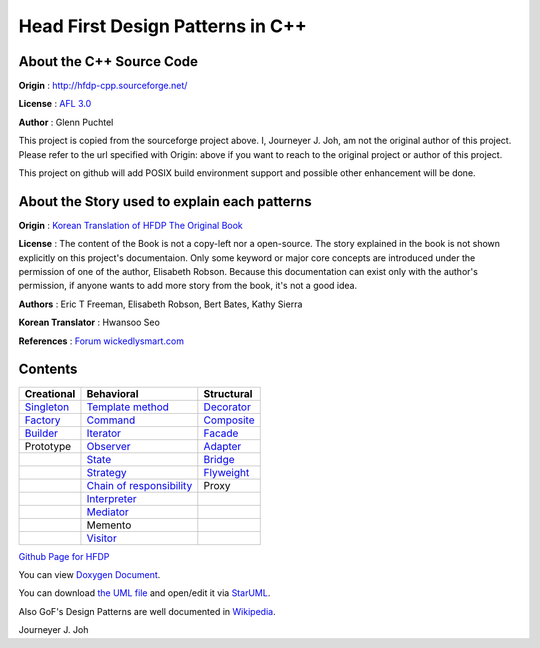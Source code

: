 
=================================
Head First Design Patterns in C++
=================================

About the C++ Source Code
-------------------------

**Origin** : http://hfdp-cpp.sourceforge.net/

**License** : `AFL 3.0 <http://opensource.org/licenses/afl-3.0.php>`_

**Author** : Glenn Puchtel

This project is copied from the sourceforge project above.
I, Journeyer J. Joh, am not the original author of this project.
Please refer to the url specified with Origin: above
if you want to reach to the original project or author of this project.

This project on github will add POSIX build environment support and
possible other enhancement will be done.


About the Story used to explain each patterns
---------------------------------------------

.. image:: docs/_static/thebookcover.jpg
   :scale: 50 %
   :alt: The Book We Love

**Origin** :
`Korean Translation of HFDP
<http://www.hanb.co.kr/book/look.html?isbn=89-7914-340-0>`_
`The Original Book <http://shop.oreilly.com/product/9780596007126.do>`_

**License** : The content of the Book is not a copy-left nor a open-source.
The story explained in the book is not shown explicitly on this project's
documentaion. Only some keyword or major core concepts are introduced under the
permission of one of the author, Elisabeth Robson.
Because this documentation can exist only with the author's permission, if
anyone wants to add more story from the book, it's not a good idea.

**Authors** :
Eric T Freeman, Elisabeth Robson, Bert Bates, Kathy Sierra

**Korean Translator** :
Hwansoo Seo

**References** : `Forum <http://headfirstlabs.com/books/hfdp/>`_
`wickedlysmart.com <http://wickedlysmart.com/>`_


Contents
--------

+---------------------------------------------+-----------------------------------------------------------------------+--------------------------------------------------+
|Creational                                   |Behavioral                                                             |Structural                                        |
+=============================================+=======================================================================+==================================================+
|`Singleton <docs/_static/Silver/Singleton>`_ |`Template method <docs/_static/Silver/Template>`_                      |`Decorator <docs/_static/Silver/Decorator>`_      |
+---------------------------------------------+-----------------------------------------------------------------------+--------------------------------------------------+
|`Factory <docs/_static/Silver/Factory>`_     |`Command <docs/_static/Silver/Command>`_                               |`Composite <docs/_static/Silver/Composite>`_      |
+---------------------------------------------+-----------------------------------------------------------------------+--------------------------------------------------+
|`Builder <docs/_static/Silver/Builder>`_     |`Iterator <docs/_static/Silver/Iterator>`_                             |`Facade <docs/_static/Silver/Facade>`_            |
+---------------------------------------------+-----------------------------------------------------------------------+--------------------------------------------------+
|Prototype                                    |`Observer <docs/_static/Silver/Observer>`_                             |`Adapter <docs/_static/Silver/Adapter>`_          |
+---------------------------------------------+-----------------------------------------------------------------------+--------------------------------------------------+
|                                             |`State <docs/_static/Silver/State>`_                                   |`Bridge <docs/_static/Silver/Bridge>`_            |
+---------------------------------------------+-----------------------------------------------------------------------+--------------------------------------------------+
|                                             |`Strategy <docs/_static/Silver/Strategy>`_                             |`Flyweight <docs/_static/Silver/Flyweight>`_      |
+---------------------------------------------+-----------------------------------------------------------------------+--------------------------------------------------+
|                                             |`Chain of responsibility <docs/_static/Silver/ChainOfResponsibility>`_ |Proxy                                             |
+---------------------------------------------+-----------------------------------------------------------------------+--------------------------------------------------+
|                                             |`Interpreter <docs/_static/Silver/Interpreter>`_                       |                                                  |
+---------------------------------------------+-----------------------------------------------------------------------+--------------------------------------------------+
|                                             |`Mediator <docs/_static/Silver/Mediator>`_                             |                                                  |
+---------------------------------------------+-----------------------------------------------------------------------+--------------------------------------------------+
|                                             |Memento                                                                |                                                  |
+---------------------------------------------+-----------------------------------------------------------------------+--------------------------------------------------+
|                                             |`Visitor <docs/_static/Silver/Visitor>`_                               |                                                  |
+---------------------------------------------+-----------------------------------------------------------------------+--------------------------------------------------+

| `Github Page for HFDP <http://journeyer.github.com/hfdpcpp_s>`_

You can view `Doxygen Document
<http://journeyer.github.com/hfdpcpp_s/doxygen>`_.

You can download `the UML file
<http://journeyer.github.com/hfdpcpp_s/_downloads/Silver.uml>`_ and open/edit it
via `StarUML <http://staruml.sourceforge.net/en/>`_.

Also GoF's Design Patterns are well documented in
`Wikipedia <http://en.wikipedia.org/wiki/Design_Patterns>`_.


Journeyer J. Joh

